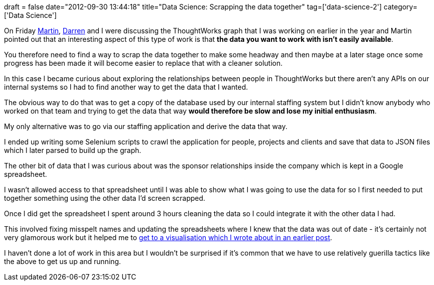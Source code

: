 +++
draft = false
date="2012-09-30 13:44:18"
title="Data Science: Scrapping the data together"
tag=['data-science-2']
category=['Data Science']
+++

On Friday http://martinfowler.com/[Martin], https://twitter.com/drnsmth[Darren] and I were discussing the ThoughtWorks graph that I was working on earlier in the year and Martin pointed out that an interesting aspect of this type of work is that *the data you want to work with isn't easily available*.

You therefore need to find a way to scrap the data together to make some headway and then maybe at a later stage once some progress has been made it will become easier to replace that with a cleaner solution.

In this case I became curious about exploring the relationships between people in ThoughtWorks but there aren't any APIs on our internal systems so I had to find another way to get the data that I wanted.

The obvious way to do that was to get a copy of the database used by our internal staffing system but I didn't know anybody who worked on that team and trying to get the data that way *would therefore be slow and lose my initial enthusiasm*.

My only alternative was to go via our staffing application and derive the data that way.

I ended up writing some Selenium scripts to crawl the application for people, projects and clients and save that data to JSON files which I later parsed to build up the graph.

The other bit of data that I was curious about was the sponsor relationships inside the company which is kept in a Google spreadsheet.

I wasn't allowed access to that spreadsheet until I was able to show what I was going to use the data for so I first needed to put together something using the other data I'd screen scrapped.

Once I did get the spreadsheet I spent around 3 hours cleaning the data so I could integrate it with the other data I had.

This involved fixing misspelt names and updating the spreadsheets where I knew that the data was out of date - it's certainly not very glamorous work but it helped me to http://www.markhneedham.com/blog/2012/06/21/visualising-a-neo4j-graph-using-gephi/[get to a visualisation which I wrote about in an earlier post].

I haven't done a lot of work in this area but I wouldn't be surprised if it's common that we have to use relatively guerilla tactics like the above to get us up and running.
